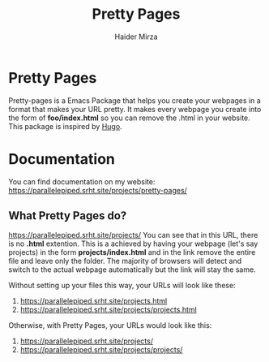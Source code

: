#+TITLE: Pretty Pages
#+AUTHOR: Haider Mirza

* Pretty Pages
Pretty-pages is a Emacs Package that helps you create your webpages in a format that makes your URL pretty. It makes every webpage you create into the form of *foo/index.html* so you can remove the .html in your website. This package is inspired by [[https://gohugo.io/][Hugo]].

* Documentation
You can find documentation on my website:
https://parallelepiped.srht.site/projects/pretty-pages/

** What Pretty Pages do?
https://parallelepiped.srht.site/projects/
You can see that in this URL, there is no *.html* extention.
This is a achieved by having your webpage (let's say projects) in the form *projects/index.html* and in the link remove the entire file and leave only the folder. The majority of browsers will detect and switch to the actual webpage automatically but the link will stay the same.

Without setting up your files this way, your URLs will look like these:
1. https://parallelepiped.srht.site/projects.html
2. https://parallelepiped.srht.site/projects/projects.html

Otherwise, with Pretty Pages, your URLs would look like this: 
1. https://parallelepiped.srht.site/projects/
2. https://parallelepiped.srht.site/projects/projects/

